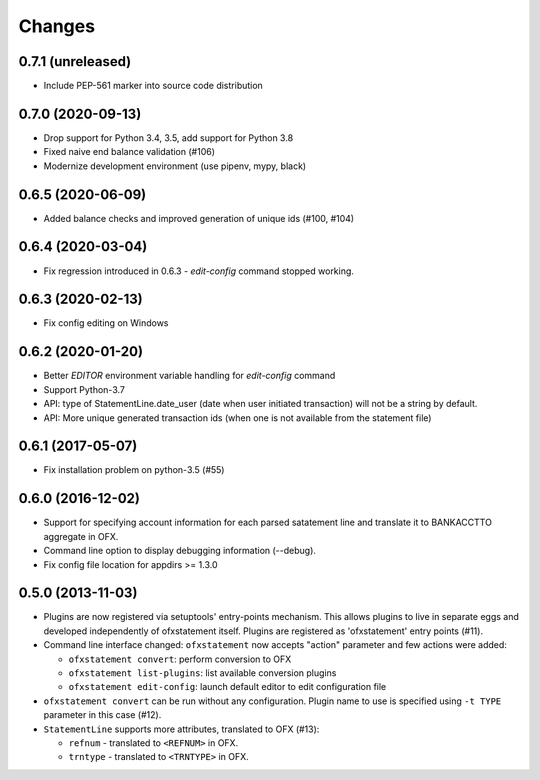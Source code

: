 Changes
-------

0.7.1 (unreleased)
==================

- Include PEP-561 marker into source code distribution


0.7.0 (2020-09-13)
==================

- Drop support for Python 3.4, 3.5, add support for Python 3.8
- Fixed naive end balance validation (#106)
- Modernize development environment (use pipenv, mypy, black)

0.6.5 (2020-06-09)
==================

- Added balance checks and improved generation of unique ids (#100, #104)


0.6.4 (2020-03-04)
==================

- Fix regression introduced in 0.6.3 - `edit-config` command stopped working.


0.6.3 (2020-02-13)
==================

- Fix config editing on Windows

0.6.2 (2020-01-20)
==================

- Better `EDITOR` environment variable handling for `edit-config` command
- Support Python-3.7
- API: type of StatementLine.date_user (date when user initiated transaction)
  will not be a string by default.
- API: More unique generated transaction ids (when one is not available from
  the statement file)

0.6.1 (2017-05-07)
==================

- Fix installation problem on python-3.5 (#55)


0.6.0 (2016-12-02)
==================

- Support for specifying account information for each parsed satatement
  line and translate it to BANKACCTTO aggregate in OFX.

- Command line option to display debugging information (--debug).

- Fix config file location for appdirs >= 1.3.0

0.5.0 (2013-11-03)
==================

- Plugins are now registered via setuptools' entry-points mechanism. This
  allows plugins to live in separate eggs and developed independently of
  ofxstatement itself. Plugins are registered as 'ofxstatement' entry points
  (#11).


- Command line interface changed: ``ofxstatement`` now accepts "action"
  parameter and few actions were added:

  * ``ofxstatement convert``: perform conversion to OFX
  * ``ofxstatement list-plugins``: list available conversion plugins
  * ``ofxstatement edit-config``: launch default editor to edit configuration
    file

- ``ofxstatement convert`` can be run without any configuration. Plugin name
  to use is specified using ``-t TYPE`` parameter in this case (#12).

- ``StatementLine`` supports more attributes, translated to OFX (#13):

  * ``refnum`` - translated to ``<REFNUM>`` in OFX.
  * ``trntype`` - translated to ``<TRNTYPE>`` in OFX.
